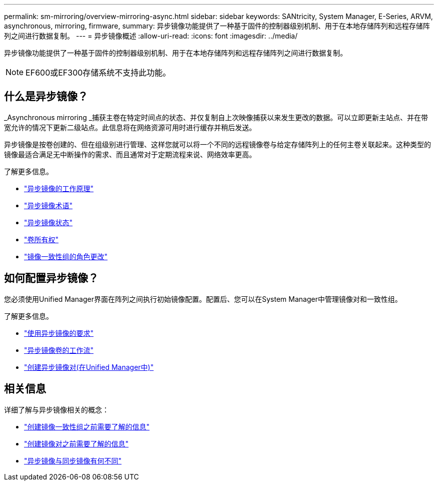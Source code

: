 ---
permalink: sm-mirroring/overview-mirroring-async.html 
sidebar: sidebar 
keywords: SANtricity, System Manager, E-Series, ARVM, asynchronous, mirroring, firmware, 
summary: 异步镜像功能提供了一种基于固件的控制器级别机制、用于在本地存储阵列和远程存储阵列之间进行数据复制。 
---
= 异步镜像概述
:allow-uri-read: 
:icons: font
:imagesdir: ../media/


[role="lead"]
异步镜像功能提供了一种基于固件的控制器级别机制、用于在本地存储阵列和远程存储阵列之间进行数据复制。

[NOTE]
====
EF600或EF300存储系统不支持此功能。

====


== 什么是异步镜像？

_Asynchronous mirroring _捕获主卷在特定时间点的状态、并仅复制自上次映像捕获以来发生更改的数据。可以立即更新主站点、并在带宽允许的情况下更新二级站点。此信息将在网络资源可用时进行缓存并稍后发送。

异步镜像是按卷创建的、但在组级别进行管理、这样您就可以将一个不同的远程镜像卷与给定存储阵列上的任何主卷关联起来。这种类型的镜像最适合满足无中断操作的需求、而且通常对于定期流程来说、网络效率更高。

了解更多信息。

* link:how-synchronous-mirroring-works.html["异步镜像的工作原理"]
* link:asynchronous-terminology.html["异步镜像术语"]
* link:asynchronous-mirror-status.html["异步镜像状态"]
* link:volume-ownership-sync.html["卷所有权"]
* link:role-change-of-a-mirror-consistency-group.html["镜像一致性组的角色更改"]




== 如何配置异步镜像？

您必须使用Unified Manager界面在阵列之间执行初始镜像配置。配置后、您可以在System Manager中管理镜像对和一致性组。

了解更多信息。

* link:requirements-for-using-asynchronous-mirroring.html["使用异步镜像的要求"]
* link:workflow-for-mirroring-a-volume-asynchronously.html["异步镜像卷的工作流"]
* link:../um-manage/create-asynchronous-mirrored-pair-um.html["创建异步镜像对(在Unified Manager中)"]




== 相关信息

详细了解与异步镜像相关的概念：

* link:what-do-i-need-to-know-before-creating-a-mirror-consistency-group.html["创建镜像一致性组之前需要了解的信息"]
* link:asynchronous-mirroring-what-do-i-need-to-know-before-creating-a-mirrored-pair.html["创建镜像对之前需要了解的信息"]
* link:how-does-asynchronous-mirroring-differ-from-synchronous-mirroring-async.html["异步镜像与同步镜像有何不同"]

